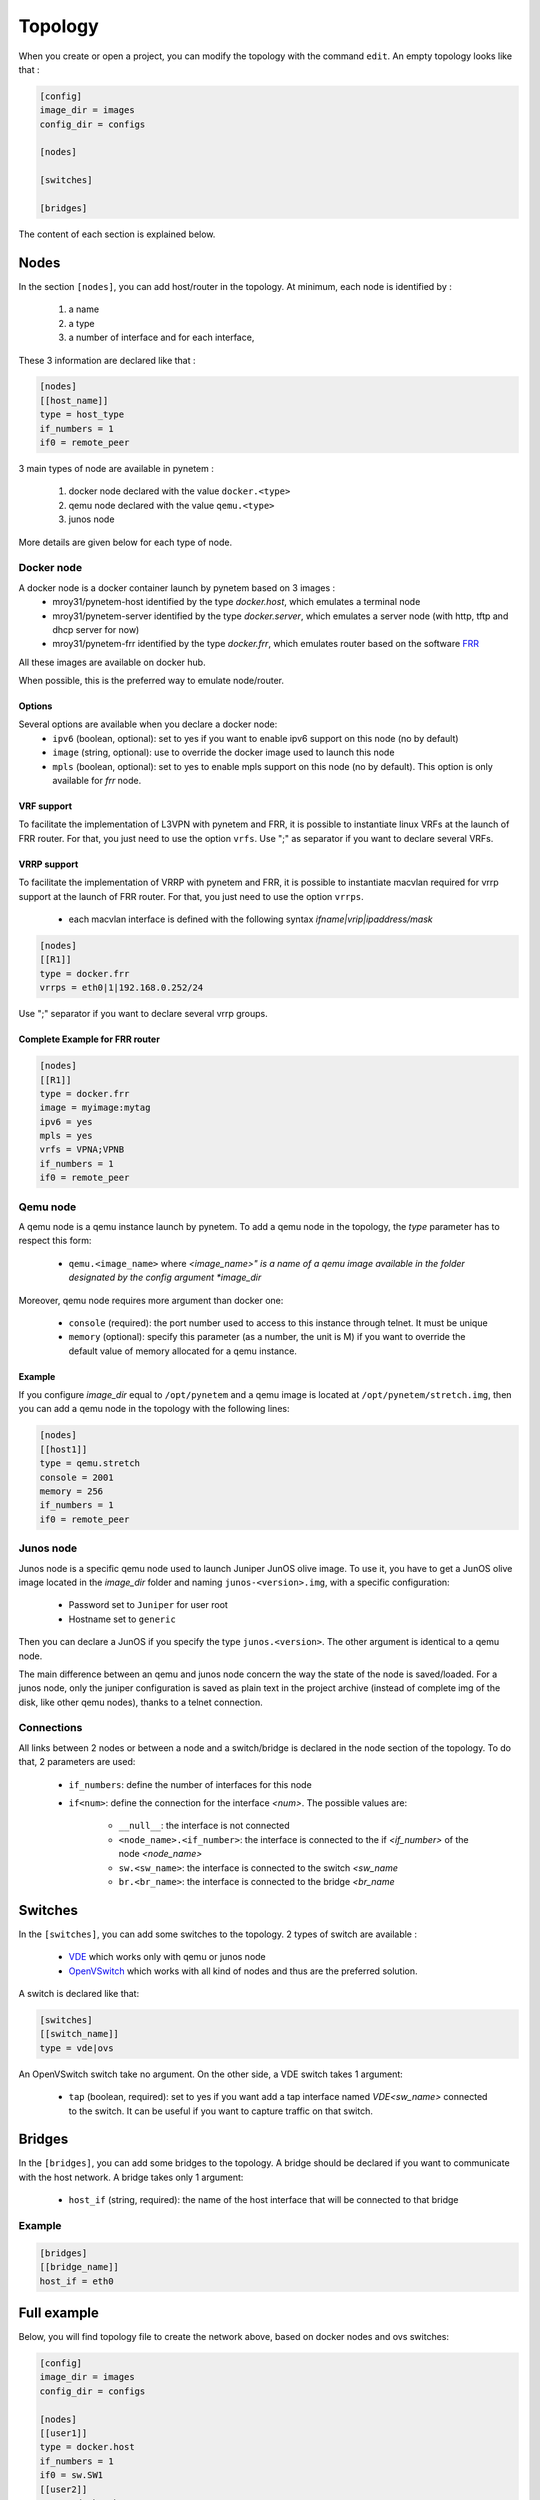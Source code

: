.. _topology:

Topology
========

When you create or open a project, you can modify the topology
with the command ``edit``.
An empty topology looks like that :

.. code-block:: ini

    [config]
    image_dir = images
    config_dir = configs

    [nodes]

    [switches]

    [bridges]

The content of each section is explained below.

Nodes
-----

In the section ``[nodes]``, you can add host/router in the topology.
At minimum, each node is identified by :

  1. a name
  2. a type
  3. a number of interface and for each interface,

These 3 information are declared like that :

.. code-block:: ini

    [nodes]
    [[host_name]]
    type = host_type
    if_numbers = 1
    if0 = remote_peer

3 main types of node are available in pynetem :

  1. docker node declared with the value ``docker.<type>``
  2. qemu node declared with the value ``qemu.<type>``
  3. junos node

More details are given below for each type of node.

Docker node
```````````
A docker node is a docker container launch by pynetem based on 3 images :
  - mroy31/pynetem-host identified by the type *docker.host*,
    which emulates a terminal node
  - mroy31/pynetem-server identified by the type *docker.server*,
    which emulates a server node (with http, tftp and dhcp server for now)
  - mroy31/pynetem-frr identified by the type *docker.frr*, which emulates router
    based on the software `FRR <https://frrouting.org/>`_
All these images are available on docker hub.

When possible, this is the preferred way to emulate node/router.

Options
"""""""

Several options are available when you declare a docker node:
  - ``ipv6`` (boolean, optional): set to yes if you want to enable ipv6 support on this node (no by default)
  - ``image`` (string, optional): use to override the docker image used to launch this node
  - ``mpls`` (boolean, optional): set to yes to enable mpls support on this node (no by default). This option is only available for *frr* node.

VRF support
"""""""""""

To facilitate the implementation of L3VPN with pynetem and FRR, it is possible to instantiate linux VRFs at the launch of FRR router.
For that, you just need to use the option ``vrfs``. Use ";" as separator if you want to declare several VRFs.

VRRP support
""""""""""""

To facilitate the implementation of VRRP with pynetem and FRR, it is possible to
instantiate macvlan required for vrrp support at the launch of FRR router.
For that, you just need to use the option ``vrrps``.

  * each macvlan interface is defined with the following syntax `ifname|vrip|ipaddress/mask`

.. code-block:: ini

    [nodes]
    [[R1]]
    type = docker.frr
    vrrps = eth0|1|192.168.0.252/24


Use ";" separator if you want to declare several vrrp groups.

Complete Example for FRR router
"""""""""""""""""""""""""""""""

.. code-block:: ini

    [nodes]
    [[R1]]
    type = docker.frr
    image = myimage:mytag
    ipv6 = yes
    mpls = yes
    vrfs = VPNA;VPNB
    if_numbers = 1
    if0 = remote_peer

Qemu node
```````````
A qemu node is a qemu instance launch by pynetem. To add a qemu node in
the topology, the *type* parameter has to respect this form:

  * ``qemu.<image_name>`` where *<image_name>" is a name of a qemu image
    available in the folder designated by the config argument *image_dir*

Moreover, qemu node requires more argument than docker one:

  * ``console`` (required): the port number used to access to this instance
    through telnet. It must be unique
  * ``memory`` (optional): specify this parameter (as a number, the unit is M)
    if you want to override the default value of memory allocated
    for a qemu instance.

Example
"""""""
If you configure *image_dir* equal to ``/opt/pynetem`` and a qemu image
is located at ``/opt/pynetem/stretch.img``, then you can add a qemu node
in the topology with the following lines:

.. code-block:: ini

    [nodes]
    [[host1]]
    type = qemu.stretch
    console = 2001
    memory = 256
    if_numbers = 1
    if0 = remote_peer

Junos node
```````````
Junos node is a specific qemu node used to launch Juniper JunOS olive image.
To use it, you have to get a JunOS olive image located in the *image_dir*
folder and naming ``junos-<version>.img``, with a specific configuration:

  * Password set to ``Juniper`` for user root
  * Hostname set to ``generic``

Then you can declare a JunOS if you
specify the type ``junos.<version>``. The other argument is identical to
a qemu node.

The main difference between an qemu and junos node concern the way
the state of the node is saved/loaded. For a junos node, only the
juniper configuration is saved as plain text in the project archive
(instead of complete img of the disk, like other qemu nodes), thanks
to a telnet connection.


Connections
```````````
All links between 2 nodes or between a node and a switch/bridge is declared
in the node section of the topology. To do that, 2 parameters are used:

  * ``if_numbers``: define the number of interfaces for this node
  * ``if<num>``: define the connection for the interface *<num>*.
    The possible values are:

      * ``__null__``: the interface is not connected
      * ``<node_name>.<if_number>``: the interface is connected to the if
        *<if_number>* of the node *<node_name>*
      * ``sw.<sw_name>``: the interface is connected to the switch *<sw_name*
      * ``br.<br_name>``: the interface is connected to the bridge *<br_name*

Switches
--------
In the ``[switches]``, you can add some switches to the topology. 2 types of
switch are available :

  - `VDE <https://github.com/virtualsquare/vde-2>`_ which works only with
    qemu or junos node
  - `OpenVSwitch <https://www.openvswitch.org/>`_ which works with all kind of
    nodes and thus are the preferred solution.

A switch is declared like that:

.. code-block:: ini

    [switches]
    [[switch_name]]
    type = vde|ovs

An OpenVSwitch switch take no argument. On the other side, a VDE switch takes
1 argument:

  * ``tap`` (boolean, required): set to yes if you want add a tap interface
    named *VDE<sw_name>* connected to the switch. It can be useful
    if you want to capture traffic on that switch.


Bridges
-------
In the ``[bridges]``, you can add some bridges to the topology.
A bridge should be declared if you want to communicate with the host network.
A bridge takes only 1 argument:

  * ``host_if`` (string, required): the name of the host interface that will
    be connected to that bridge

Example
```````
.. code-block:: ini

    [bridges]
    [[bridge_name]]
    host_if = eth0


Full example
------------

.. image:: ./images/topology.png
    :align: center
    :alt: Example of network topology

Below, you will find topology file to create the network above, based on docker
nodes and ovs switches:


.. code-block:: ini

    [config]
    image_dir = images
    config_dir = configs

    [nodes]
    [[user1]]
    type = docker.host
    if_numbers = 1
    if0 = sw.SW1
    [[user2]]
    type = docker.host
    if_numbers = 1
    if0 = sw.SW2

    [[R1]]
    type = docker.frr
    if_numbers = 2
    if0 = sw.SW1
    if1 = R2.1
    [[R2]]
    type = docker.frr
    if_numbers = 2
    if0 = sw.SW2
    if1 = R1.1

    [switches]
    [[SW1]]
    type = ovs
    [[SW2]]
    type = ovs

    [bridges]
